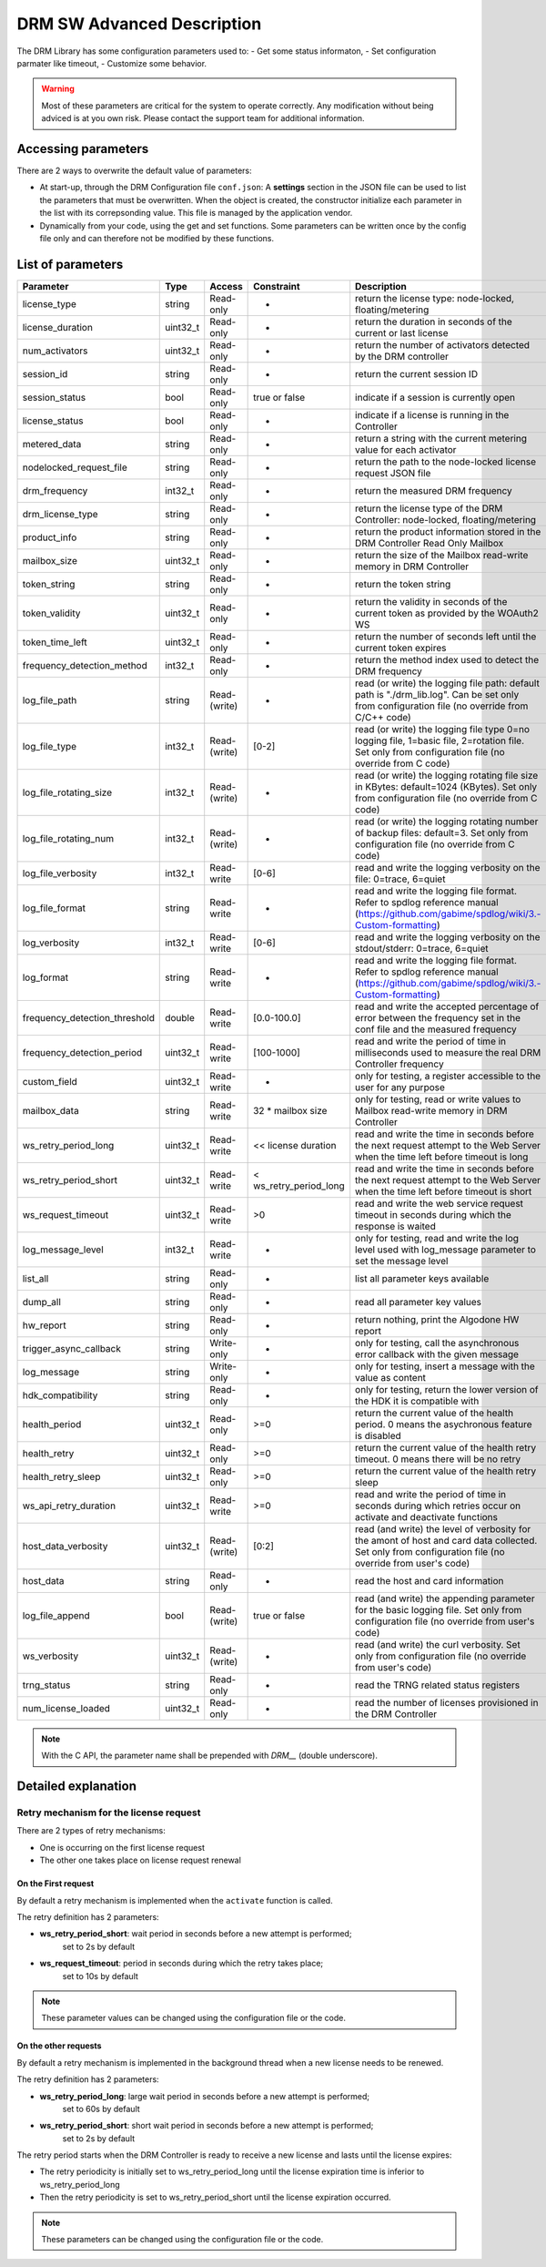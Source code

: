 DRM SW Advanced Description
===========================

The DRM Library has some configuration parameters used to:
- Get some status informaton,
- Set configuration parmater like timeout,
- Customize some behavior.

.. warning:: Most of these parameters are critical for the system to operate correctly.
             Any modification without being adviced is at you own risk.
             Please contact the support team for additional information.

Accessing parameters
--------------------

There are 2 ways to overwrite the default value of parameters:

* At start-up, through the DRM Configuration file ``conf.json``: A **settings** section in the
  JSON file can be used to list the parameters that must be overwritten. When the object is
  created, the constructor initialize each parameter in the list with its correpsonding value.
  This file is managed by the application vendor.

  .. code-block:: json
    :caption: Parameters from Config JSON file

    {
        "licensing": {
            "url": "https://master.metering.accelize.com"
        },
        "drm": {
            "frequency_mhz": 125
        },
        "design": {
            "boardType": "ISV custom application"
        },
        "settings": {
            "log_verbosity": 1,
            "log_format": "*** [%H:%M:%S %z] [thread %t] %v ***"
        }
    }

* Dynamically from your code, using the get and set functions. Some parameters can be written
  once by the config file only and can therefore not be modified by these functions.

  .. code-block:: c++
        :caption: C++ get/set functions

        drm_manager_ptr->set<int32_t>( Accelize::DRM::ParameterKey::custom_field, 0x12345678 );    // Set new value to parameter
        int32_t value = drm_manager_ptr->get<int32_t>( Accelize::DRM::ParameterKey::custom_field );  // Get current value of parameter


  .. code-block:: c
        :caption: C get/set functions

        if ( DrmManager_set_int( drm_manager_ptr, DRM__custom_field, 0x12345678 ) )
            fprintf( stderr, drm_manager.error_message );

        int32_t value;
        if ( DrmManager_get_int( drm_manager_ptr, DRM__custom_field, &value ) )
            fprintf( stderr, drm_manager.error_message );


  .. code-block:: python
        :caption: Python get/set functions

        drm_manager.set(custom_field=0x12345678)
        value = drm_manager.get('custom_field')


List of parameters
------------------

=============================  ========  ============  ======================  =============================================
Parameter                      Type      Access        Constraint              Description
=============================  ========  ============  ======================  =============================================
license_type                   string    Read-only     -                       return the license type: node-locked, floating/metering
license_duration               uint32_t  Read-only     -                       return the duration in seconds of the current or last license
num_activators                 uint32_t  Read-only     -                       return the number of activators detected by the DRM controller
session_id                     string    Read-only     -                       return the current session ID
session_status                 bool      Read-only     true or false           indicate if a session is currently open
license_status                 bool      Read-only     -                       indicate if a license is running in the Controller
metered_data                   string    Read-only     -                       return a string with the current metering value for each activator
nodelocked_request_file        string    Read-only     -                       return the path to the node-locked license request JSON file
drm_frequency                  int32_t   Read-only     -                       return the measured DRM frequency
drm_license_type               string    Read-only     -                       return the license type of the DRM Controller: node-locked, floating/metering
product_info                   string    Read-only     -                       return the product information stored in the DRM Controller Read Only Mailbox
mailbox_size                   uint32_t  Read-only     -                       return the size of the Mailbox read-write memory in DRM Controller
token_string                   string    Read-only     -                       return the token string
token_validity                 uint32_t  Read-only     -                       return the validity in seconds of the current token as provided by the WOAuth2 WS
token_time_left                uint32_t  Read-only     -                       return the number of seconds left until the current token expires
frequency_detection_method     int32_t   Read-only     -                       return the method index used to detect the DRM frequency
log_file_path                  string    Read-(write)  -                       read (or write) the logging file path: default path is "./drm_lib.log". Can be set only from configuration file (no override from C/C++ code)
log_file_type                  int32_t   Read-(write)  [0-2]                   read (or write) the logging file type 0=no logging file, 1=basic file, 2=rotation file. Set only from configuration file (no override from C code)
log_file_rotating_size         int32_t   Read-(write)  -                       read (or write) the logging rotating file size in KBytes: default=1024 (KBytes). Set only from configuration file (no override from C code)
log_file_rotating_num          int32_t   Read-(write)  -                       read (or write) the logging rotating number of backup files: default=3. Set only from configuration file (no override from C code)
log_file_verbosity             int32_t   Read-write    [0-6]                   read and write the logging verbosity on the file: 0=trace, 6=quiet
log_file_format                string    Read-write    -                       read and write the logging file format. Refer to spdlog reference manual (https://github.com/gabime/spdlog/wiki/3.-Custom-formatting)
log_verbosity                  int32_t   Read-write    [0-6]                   read and write the logging verbosity on the stdout/stderr: 0=trace, 6=quiet
log_format                     string    Read-write    -                       read and write the logging file format. Refer to spdlog reference manual (https://github.com/gabime/spdlog/wiki/3.-Custom-formatting)
frequency_detection_threshold  double    Read-write    [0.0-100.0]             read and write the accepted percentage of error between the frequency set in the conf file and the measured frequency
frequency_detection_period     uint32_t  Read-write    [100-1000]              read and write the period of time in milliseconds used to measure the real DRM Controller frequency
custom_field                   uint32_t  Read-write    -                       only for testing, a register accessible to the user for any purpose
mailbox_data                   string    Read-write    32 * mailbox size       only for testing, read or write values to Mailbox read-write memory in DRM Controller
ws_retry_period_long           uint32_t  Read-write    << license duration     read and write the time in seconds before the next request attempt to the Web Server when the time left before timeout is long
ws_retry_period_short          uint32_t  Read-write    < ws_retry_period_long  read and write the time in seconds before the next request attempt to the Web Server when the time left before timeout is short
ws_request_timeout             uint32_t  Read-write    >0                      read and write the web service request timeout in seconds during which the response is waited
log_message_level              int32_t   Read-write    -                       only for testing, read and write the log level used with log_message parameter to set the message level
list_all                       string    Read-only     -                       list all parameter keys available
dump_all                       string    Read-only     -                       read all parameter key values
hw_report                      string    Read-only     -                       return nothing, print the Algodone HW report
trigger_async_callback         string    Write-only    -                       only for testing, call the asynchronous error callback with the given message
log_message                    string    Write-only    -                       only for testing, insert a message with the value as content
hdk_compatibility              string    Read-only     -                       only for testing, return the lower version of the HDK it is compatible with
health_period                  uint32_t  Read-only     >=0                     return the current value of the health period. 0 means the asychronous feature is disabled
health_retry                   uint32_t  Read-only     >=0                     return the current value of the health retry timeout. 0 means there will be no retry
health_retry_sleep             uint32_t  Read-only     >=0                     return the current value of the health retry sleep
ws_api_retry_duration          uint32_t  Read-write    >=0                     read and write the period of time in seconds during which retries occur on activate and deactivate functions
host_data_verbosity            uint32_t  Read-(write)  [0:2]                   read (and write) the level of verbosity for the amont of host and card data collected. Set only from configuration file (no override from user's code)
host_data                      string    Read-only     -                       read the host and card information
log_file_append                bool      Read-(write)  true or false           read (and write) the appending parameter for the basic logging file. Set only from configuration file (no override from user's code)
ws_verbosity                   uint32_t  Read-(write)  -                       read (and write) the curl verbosity. Set only from configuration file (no override from user's code)
trng_status                    string    Read-only     -                       read the TRNG related status registers
num_license_loaded             uint32_t  Read-only     -                       read the number of licenses provisioned in the DRM Controller
=============================  ========  ============  ======================  =============================================

.. note:: With the C API, the parameter name shall be prepended with `DRM__` (double underscore).


Detailed explanation
--------------------

Retry mechanism for the license request
~~~~~~~~~~~~~~~~~~~~~~~~~~~~~~~~~~~~~~~

There are 2 types of retry mechanisms:

* One is occurring on the first license request
* The other one takes place on license request renewal

On the First request
^^^^^^^^^^^^^^^^^^^^

By default a retry mechanism is implemented when the ``activate`` function is called.

The retry definition has 2 parameters:

- **ws_retry_period_short**: wait period in seconds before a new attempt is performed;
                             set to 2s by default
- **ws_request_timeout**: period in seconds during which the retry takes place;
                          set to 10s by default

.. image:: _static/retry_mechanism_first_license.png
   :target: _static/retry_mechanism_first_license.png
   :alt: Retry on first license request

.. note:: These parameter values can be changed using the configuration file or the code.

On the other requests
^^^^^^^^^^^^^^^^^^^^^

By default a retry mechanism is implemented in the background thread when a new license needs
to be renewed.

The retry definition has 2 parameters:

- **ws_retry_period_long**: large wait period in seconds before a new attempt is performed;
                            set to 60s by default
- **ws_retry_period_short**: short wait period in seconds before a new attempt is performed;
                             set to 2s by default

The retry period starts when the DRM Controller is ready to receive a new license and lasts
until the license expires:

- The retry periodicity is initially set to ws_retry_period_long until the license
  expiration time is inferior to ws_retry_period_long
- Then the retry periodicity is set to ws_retry_period_short until the license expiration
  occurred.

.. image:: _static/retry_mechanism_license_renewal.png
   :target: _static/retry_mechanism_license_renewal.png
   :alt: Retry on license request renewal

.. note:: These parameters can be changed using the configuration file or the code.
